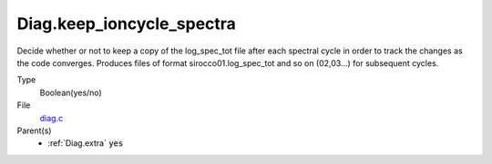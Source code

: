Diag.keep_ioncycle_spectra
================

Decide whether or not to keep a copy of the log_spec_tot file after
each spectral cycle in order to track the changes as the
code converges. Produces files of format sirocco01.log_spec_tot and so
on (02,03...) for subsequent cycles.

Type
  Boolean(yes/no)

File
  `diag.c <https://github.com/sirocco-rt/sirocco/blob/master/source/diag.c>`_


Parent(s)
   * :ref:`Diag.extra` :code:`yes`


